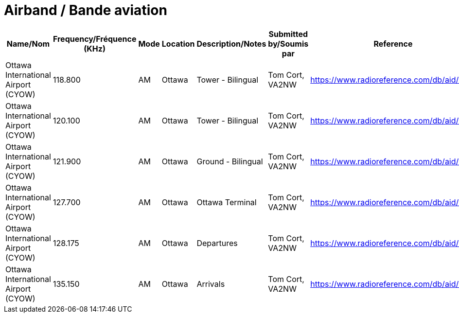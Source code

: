 = Airband / Bande aviation
:showtitle:

|===
| Name/Nom | Frequency/Fréquence (KHz) | Mode | Location | Description/Notes | Submitted by/Soumis par | Reference

|Ottawa International Airport (CYOW)
|118.800
|AM
|Ottawa
|Tower - Bilingual
|Tom Cort, VA2NW
|https://www.radioreference.com/db/aid/3155

|Ottawa International Airport (CYOW)
|120.100
|AM
|Ottawa
|Tower - Bilingual
|Tom Cort, VA2NW
|https://www.radioreference.com/db/aid/3155

|Ottawa International Airport (CYOW)
|121.900
|AM
|Ottawa
|Ground - Bilingual
|Tom Cort, VA2NW
|https://www.radioreference.com/db/aid/3155

|Ottawa International Airport (CYOW)
|127.700
|AM
|Ottawa
|Ottawa Terminal
|Tom Cort, VA2NW
|https://www.radioreference.com/db/aid/3155

|Ottawa International Airport (CYOW)
|128.175
|AM
|Ottawa
|Departures
|Tom Cort, VA2NW
|https://www.radioreference.com/db/aid/3155

|Ottawa International Airport (CYOW)
|135.150
|AM
|Ottawa
|Arrivals
|Tom Cort, VA2NW
|https://www.radioreference.com/db/aid/3155

|===
